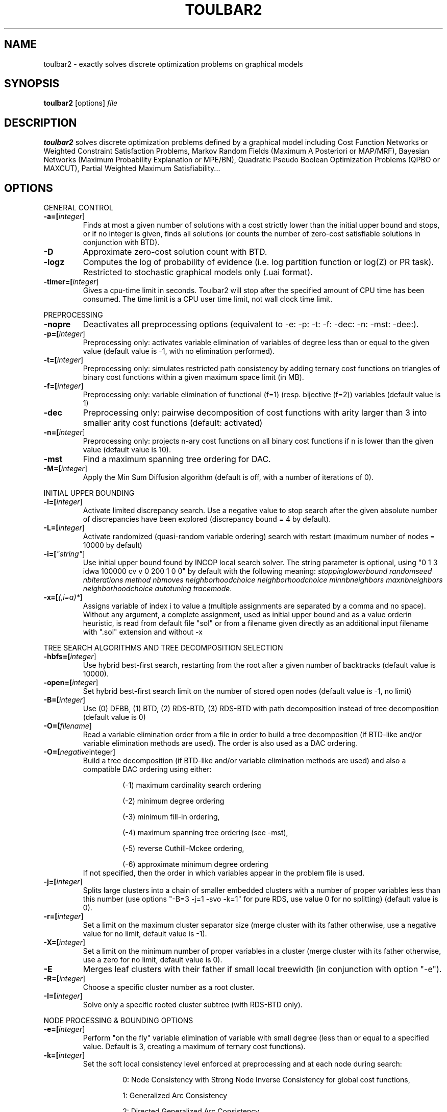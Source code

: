 .TH TOULBAR2 1
.SH NAME
toulbar2 \- exactly solves discrete optimization problems on graphical models
.SH SYNOPSIS
.B toulbar2
[options] 
.IR file
.SH DESCRIPTION
.B toulbar2
solves discrete optimization problems defined by a graphical model including Cost Function Networks or Weighted Constraint Satisfaction Problems, Markov Random Fields (Maximum A Posteriori or MAP/MRF), Bayesian Networks (Maximum Probability Explanation or MPE/BN), Quadratic Pseudo Boolean Optimization Problems (QPBO or MAXCUT), Partial Weighted Maximum Satisfiability...
.SH OPTIONS
.PP
GENERAL CONTROL
.TP
.BR \-a=[\fIinteger\fR]
Finds at most a given number of solutions with a cost strictly lower than the initial upper bound and stops, or if no integer is given, finds all solutions (or counts the number of zero-cost satisfiable solutions in conjunction with BTD).
.TP
.BR \-D 
Approximate zero-cost solution count with BTD.
.TP
.BR \-logz
Computes the log of probability of evidence (i.e. log partition function or log(Z) or PR task).
Restricted to stochastic graphical models only (.uai format).
.TP
.BR \-timer=[\fIinteger\fR]
Gives a cpu-time limit in seconds.
Toulbar2 will stop after the specified amount of CPU time has been consumed.
The time limit is a CPU user time limit, not wall clock time limit.
.PP
PREPROCESSING
.TP 
.BR \-nopre
Deactivates all preprocessing options (equivalent to \-e: \-p: \-t: \-f: \-dec: \-n: \-mst: \-dee:). 
.TP
.BR \-p=[\fIinteger\fR]
Preprocessing only: activates variable elimination of variables of degree less than or equal to the given value (default value is -1, with no elimination performed).
.TP
.BR \-t=[\fIinteger\fR]
Preprocessing only: simulates restricted path consistency by adding ternary cost functions on triangles of binary cost functions within a given maximum space limit (in MB).
.TP
.BR \-f=[\fIinteger\fR]
Preprocessing only: variable elimination of functional (f=1) (resp. bijective (f=2)) variables (default value is 1)
.TP
.BR \-dec 
Preprocessing only: pairwise decomposition of cost functions with arity larger than 3 into smaller arity cost functions (default: activated)
.TP
.BR \-n=[\fIinteger\fR]
Preprocessing only: projects n\-ary cost functions on all binary cost functions if n is lower than the given value (default value is 10).
.TP
.BR \-mst 
Find a maximum spanning tree ordering for DAC.
.TP
.BR \-M=[\fIinteger\fR]
Apply the Min Sum Diffusion algorithm (default is off, with a number of iterations of 0).
.PP
INITIAL UPPER BOUNDING
.TP
.BR \-l=[\fIinteger\fR]
Activate limited discrepancy search.
Use a negative value to stop search after the given absolute number of discrepancies have been explored (discrepancy bound = 4 by default).
.TP
.BR \-L=[\fIinteger\fR] 
Activate randomized (quasi\-random variable ordering) search with restart (maximum number of nodes = 10000 by default)
.TP
.BR \-i=[\fI"string"\fR] 
Use initial upper bound found by INCOP local search solver.
The string parameter is optional, using "0 1 3 idwa 100000 cv v 0 200 1 0 0" by default with the following meaning: \fIstoppinglowerbound randomseed nbiterations method nbmoves neighborhoodchoice neighborhoodchoice minnbneighbors maxnbneighbors neighborhoodchoice autotuning tracemode\fR.
.TP
.BR \-x=[\fI(,i=a)*\fR] 
Assigns variable of index i to value a (multiple assignments are separated by a comma and no space).
Without any argument, a complete assignment, used as initial upper bound and as a value orderin heuristic, is read from default file "sol" or from a filename given directly as an additional input filename with ".sol" extension and without \-x
.PP
TREE SEARCH ALGORITHMS AND TREE DECOMPOSITION SELECTION
.TP
.BR \-hbfs=[\fIinteger\fR] 
Use hybrid best\-first search, restarting from the root after a given number of backtracks (default value is 10000).
.TP
.BR \-open=[\fIinteger\fR] 
Set hybrid best\-first search limit on the number of stored open nodes (default value is \-1, no limit)
.TP
.BR \-B=[\fIinteger\fR]
Use (0) DFBB, (1) BTD, (2) RDS\-BTD, (3) RDS\-BTD with path decomposition instead of tree decomposition (default value is 0)
.TP
.BR \-O=[\fIfilename\fR] 
Read a variable elimination order from a file in order to build a tree decomposition (if BTD\-like and/or variable elimination methods are used). The order is also used as a DAC ordering.
.TP
.BR \-O=[\fInegative integer\fR] 
Build a tree decomposition (if BTD\-like and/or variable elimination methods are used) and also a compatible DAC ordering using either:
.RS
.RS
.PP
(\-1) maximum cardinality search ordering
.PP
(\-2) minimum degree ordering
.PP
(\-3) minimum fill\-in ordering,
.PP
(\-4) maximum spanning tree ordering (see \-mst), 
.PP
(\-5) reverse Cuthill\-Mckee ordering, 
.PP
(\-6) approximate minimum degree ordering
.RE
If not specified, then the order in which variables appear in the problem file is used.
.RE
.TP
.BR \-j=[\fIinteger\fR] 
Splits large clusters into a chain of smaller embedded clusters with a number of proper variables less than this number (use options "\-B=3 \-j=1 \-svo \-k=1" for pure RDS, use value 0 for no splitting) (default value is 0).
.TP
.BR \-r=[\fIinteger\fR] 
Set a limit on the maximum cluster separator size (merge cluster with its father otherwise, use a negative value for no limit, default value is \-1).
.TP
.BR \-X=[\fIinteger\fR] 
Set a limit on the minimum number of proper variables in a cluster (merge cluster with its father otherwise, use a zero for no limit, default value is 0).
.TP
.BR \-E 
Merges leaf clusters with their father if small local treewidth (in conjunction with option "\-e").
.TP
.BR \-R=[\fIinteger\fR] 
Choose a specific cluster number as a root cluster.
.TP
.BR \-I=[\fIinteger\fR] 
Solve only a specific rooted cluster subtree (with RDS\-BTD only).
.PP
NODE PROCESSING & BOUNDING OPTIONS
.TP
.BR \-e=[\fIinteger\fR] 
Perform "on the fly" variable elimination of variable with small degree (less than or equal to a specified value. Default is 3, creating a maximum of ternary cost functions).
.TP
.BR \-k=[\fIinteger\fR]
Set the soft local consistency level enforced at preprocessing and at each node during search:
.RS
.RS
.PP
0: Node Consistency with Strong Node Inverse Consistency for global cost functions,
.PP
1: Generalized Arc Consistency
.PP
2: Directed Generalized Arc Consistency
.PP
3: Full Directed Generalized Arc Consistency
.PP
4: (weak) Existential Directed Generalized Arc Consistency
.RE
Default value is 4.
.RE
.TP
.BR \-A=[\fIinteger\fR] 
Enforce Virtual Arc Consistency at each search node with a search depth less than the given value (default value is 0 which enforces VAC only at root node).
.TP
.BR \-dee=[\fIinteger\fR]
Enforce restricted dead\-end elimination, or value pruning by dominance rule from EAC value (dee>=1 and dee<=3) and soft neighborhood substitutability, in preprocessing (dee=2 or dee=4) or during search (dee=3).
Default value is 1.
.TP
.BR \-o 
Ensures an optimal worst\-case time complexity of Directed and Existential Arc Consistency (can be slower in practice).
.PP
BRANCHING, VARIABLE & VALUE ORDERING
.TP
.BR \-svo
Use a static variable ordering heuristic.
The variable order used will be the same order as the DAC order.
.TP
.BR \-b
Use binary branching (as a default) instead of k\-ary branching.
Uses binary branching for interval domains and small domains and dichotomic branching for large enumerated domains (see option \-d).
.TP
.BR \-c
Use binary branching with last conflict backjumping variable ordering heuristic.
.TP
.BR \-q=[\fIinteger\fR] 
Use weighted degree variable ordering heuristic if the number of cost functions is less than the given value (default value is 10000).
.TP
.BR \-var=[\fIinteger\fR]
Searches by branching only on the first [\fIgiven value\fR] decision variables, assuming the remaining variables are intermediate variables that will be completely assigned by the decision variables (use a zero if all variables are decision variables).
Default value is 0.
.TP
.BR \-m=[\fIinteger\fR]
Use a variable ordering heuristic that preferably selects variables such that the sum of the mean (m=1) or median (m=2) cost of all incident cost functions is maximum (in conjunction with weighted degree heuristic \-q).
Default value is 0: unused.
.TP
.BR \-d=[\fIinteger\fR]
Searches using dichotomic branching.
The default d=1 splits domains in the middle of domain range while d=2 splits domains in the middle of the sorted domain based on unary costs. 
.TP
.BR \-sortd
Sort domains in preprocessing based on increasing unary costs (works only for binary CFN).
.PP
CONSOLE OUTPUT
.TP
.BR \-help
Show default help message that toulbar2 prints when it gets no argument.
.TP
.BR \-v=[\fIinteger\fR] 
Set the verbosity level (default 0).
.TP
.BR \-Z=[\fIinteger\fR] 
Debug mode (save problem at each node if verbosity option \-v=num>= 1 and \-Z=num>=3).
.TP
.BR \-s
Shows each solution found during search.
The solution is printed on one line, giving the value (integer) of each variable successively in increasing order of definition in the model file.
.PP
FILE OUTPUT
.TP
.BR \-w=[\fIfilename\fR]
Writes last solution found in the specified filename (or "sol" if no parameter is given).
The current directory is used as a relative path.
.TP
.BR \-z=[\fIfilename\fR]
 Saves problem in wcsp format in filename (or "problem.wcsp" if no parameter is given).
 Writes also the graphviz .dot file and the degree distribution of the input problem.
.TP
.BR \-z=[\fIinteger\fR]
1: saves original instance (by default), 2: saves
  after preprocessing (this option can be used in combination with \-z=filename)
.TP
.BR \-x=[\fI(,i=a)*\fR] 
Assigns variable of index i to value a (multiple assignments are separated by a comma and no space).
Without any argument, a complete assignment, used as initial upper bound and as a value orderin heuristic, is read from default file "sol" or from a filename given directly as an additional input filename with ".sol" extension and without \-x.
.PP
PROBABILITY REPRESENTATION AND NUMERICAL CONTROL
.TP
.BR \-precision=[\fIinteger\fR] 
Probability/real log10 precision conversion factor (a power of ten) for representing probabilities as fixed decimal point numbers.
Default value is 7.
.TP
.BR \-epsilon=[\fIfloat\fR] 
Approximation factor for computing the partition function (default value is 1000 representing epsilon=1/1000).
.PP
RANDOM PROBLEM GENERATION
.TP
.BR \-random=[\fIbench profile\fR]
Benchmark profile must be specified as follows, where n and d are respectively the number of variable and the maximum domain size of the random problem.
.RS
.RS
.PP			
bin\-{n}\-{d}\-{t1}\-{p2}\-{seed}
.RS
.PP
t1 is the tightness in percentage \% of random binary cost functions
.PP
p2 is the number of binary cost functions to include
.PP
the seed parameter is optional
.RE
.PP
binsub\-{n}\-{d}\-{t1}\-{p2}\-{p3}\-{seed} binary random \& submodular cost functions       
.RS
.PP
t1 is the tightness in percentage \% of random cost functions
.PP
p2 is the number of binary cost functions to include
.PP
p3 is the percentage \% of submodular cost functions among p2 cost functions (plus 10 permutations of two randomly\-chosen values for each domain).
.RE
tern\-{n}\-{d}\-{t1}\-{p2}\-{p3}\-{seed} 
.RS
.PP
p3 is the number of ternary cost functions
.RE
nary\-{n}\-{d}\-{t1}\-{p2}\-{p3}...\-{pn}\-{seed}
.PP
.RS
.PP
pn is the number of n\-ary cost functions
.RE
salldiff\-{n}\-{d}\-{t1}\-{p2}\-{p3}...\-{pn}\-{seed}  
.RS
.PP
pn is the number of salldiff global cost functions (p2 and p3 still being used for the number of random binary and ternary cost functions). salldiff can be replaced by gcc or regular keywords with three possible forms (\fI e.g., sgcc, sgccdp, wgcc\fR).
.RE
.RE
.SH FILE FORMATS
toulbar2 can read .wcsp, .uai, .LG, .pre, .cnf, .wcnf, .bep files. See the full user documentation for a description of these file formats.
.SH SEE ALSO
A more complete user documentation should be available on your system, in /usr/share/doc/toulbar2/userdoc.pdf or can be otherwise downloaded from http://www.inra.fr/mia/T/toulbar2.
.SH AUTHORS
See https://github.com/toulbar2/toulbar2
